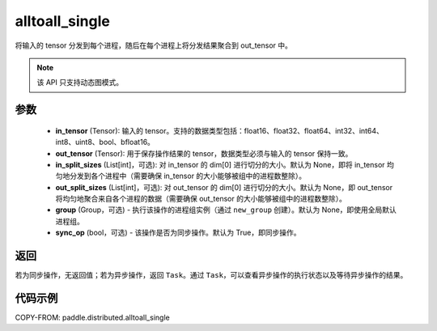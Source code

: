 .. _cn_api_paddle_distributed_alltoall_single:

alltoall_single
-------------------------------


.. py:function:: paddle.distributed.alltoall_single(in_tensor, out_tensor, in_split_sizes=None, out_split_sizes=None, group=None, sync_op=True)

将输入的 tensor 分发到每个进程，随后在每个进程上将分发结果聚合到 out_tensor 中。

.. note::
  该 API 只支持动态图模式。

参数
:::::::::
    - **in_tensor** (Tensor): 输入的 tensor。支持的数据类型包括：float16、float32、float64、int32、int64、int8、uint8、bool、bfloat16。
    - **out_tensor** (Tensor): 用于保存操作结果的 tensor，数据类型必须与输入的 tensor 保持一致。
    - **in_split_sizes** (List[int]，可选): 对 in_tensor 的 dim[0] 进行切分的大小。默认为 None，即将 in_tensor 均匀地分发到各个进程中（需要确保 in_tensor 的大小能够被组中的进程数整除）。
    - **out_split_sizes** (List[int]，可选): 对 out_tensor 的 dim[0] 进行切分的大小。默认为 None，即 out_tensor 将均匀地聚合来自各个进程的数据（需要确保 out_tensor 的大小能够被组中的进程数整除）。
    - **group** (Group，可选) - 执行该操作的进程组实例（通过 ``new_group`` 创建）。默认为 None，即使用全局默认进程组。
    - **sync_op** (bool，可选) - 该操作是否为同步操作。默认为 True，即同步操作。

返回
:::::::::
若为同步操作，无返回值；若为异步操作，返回 ``Task``。通过 ``Task``，可以查看异步操作的执行状态以及等待异步操作的结果。

代码示例
:::::::::
COPY-FROM: paddle.distributed.alltoall_single
